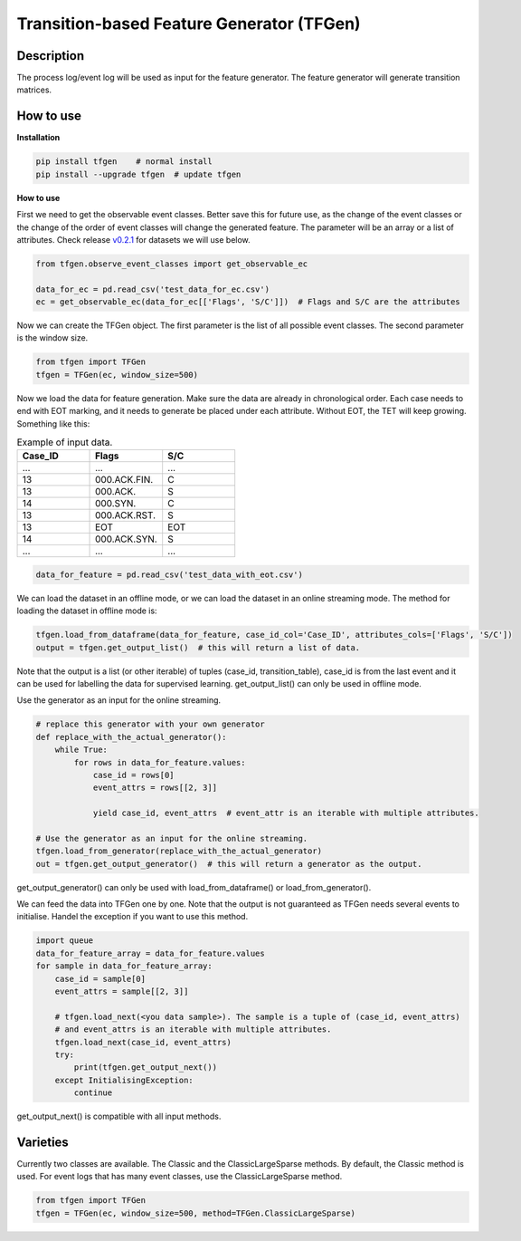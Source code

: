 Transition-based Feature Generator (TFGen)
==========================================

.. image:: https://img.shields.io/pypi/v/tfgen.svg?color=brightgreen
   :target: https://pypi.org/project/tfgen/
   :alt: PyPI version

Description
^^^^^^^^^^^

The process log/event log will be used as input for the feature generator. The feature generator will generate transition matrices.

How to use
^^^^^^^^^^

**Installation**

.. code-block:: bash

    pip install tfgen    # normal install
    pip install --upgrade tfgen  # update tfgen

**How to use**

First we need to get the observable event classes. Better save this for future use, as the change of the event classes
or the change of the order of event classes will change the generated feature. The parameter will be an array or
a list of attributes. Check release `v0.2.1 <https://github.com/yinzheng-zhong/TFGen/releases/tag/v0.2.1>`_ for
datasets we will use below.

.. code-block:: python

    from tfgen.observe_event_classes import get_observable_ec

    data_for_ec = pd.read_csv('test_data_for_ec.csv')
    ec = get_observable_ec(data_for_ec[['Flags', 'S/C']])  # Flags and S/C are the attributes

Now we can create the TFGen object. The first parameter is the list of all possible event classes.
The second parameter is the window size.

.. code-block:: python

    from tfgen import TFGen
    tfgen = TFGen(ec, window_size=500)

Now we load the data for feature generation. Make sure the data are already in chronological order.
Each case needs to end with EOT marking, and it needs to generate
be placed under each attribute. Without EOT, the TET will keep growing. Something like this:

.. list-table:: Example of input data.
   :widths: 25 25 25
   :header-rows: 1

   * - Case_ID
     - Flags
     - S/C
   * - ...
     - ...
     - ...
   * - 13
     - 000.ACK.FIN.
     - C
   * - 13
     - 000.ACK.
     - S
   * - 14
     - 000.SYN.
     - C
   * - 13
     - 000.ACK.RST.
     - S
   * - 13
     - EOT
     - EOT
   * - 14
     - 000.ACK.SYN.
     - S
   * - ...
     - ...
     - ...

.. code-block:: python

    data_for_feature = pd.read_csv('test_data_with_eot.csv')

We can load the dataset in an offline mode, or we can load the dataset in an online streaming mode.
The method for loading the dataset in offline mode is:

.. code-block:: python

    tfgen.load_from_dataframe(data_for_feature, case_id_col='Case_ID', attributes_cols=['Flags', 'S/C'])
    output = tfgen.get_output_list()  # this will return a list of data.

Note that the output is a list (or other iterable) of tuples (case_id, transition_table),
case_id is from the last event and it can be used for labelling the data for supervised learning.
get_output_list() can only be used in offline mode.

Use the generator as an input for the online streaming.

.. code-block:: python

    # replace this generator with your own generator
    def replace_with_the_actual_generator():
        while True:
            for rows in data_for_feature.values:
                case_id = rows[0]
                event_attrs = rows[[2, 3]]

                yield case_id, event_attrs  # event_attr is an iterable with multiple attributes.

    # Use the generator as an input for the online streaming.
    tfgen.load_from_generator(replace_with_the_actual_generator)
    out = tfgen.get_output_generator()  # this will return a generator as the output.

get_output_generator() can only be used with load_from_dataframe() or load_from_generator().

We can feed the data into TFGen one by one. Note that the output is not guaranteed as TFGen needs several events to
initialise. Handel the exception if you want to use this method.

.. code-block:: python

    import queue
    data_for_feature_array = data_for_feature.values
    for sample in data_for_feature_array:
        case_id = sample[0]
        event_attrs = sample[[2, 3]]

        # tfgen.load_next(<you data sample>). The sample is a tuple of (case_id, event_attrs)
        # and event_attrs is an iterable with multiple attributes.
        tfgen.load_next(case_id, event_attrs)
        try:
            print(tfgen.get_output_next())
        except InitialisingException:
            continue

get_output_next() is compatible with all input methods.

Varieties
^^^^^^^^^

Currently two classes are available. The Classic and the ClassicLargeSparse methods. By default, the Classic method is
used. For event logs that has many event classes, use the ClassicLargeSparse method.

.. code-block:: python

        from tfgen import TFGen
        tfgen = TFGen(ec, window_size=500, method=TFGen.ClassicLargeSparse)

